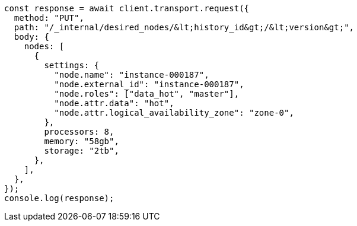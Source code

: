 // This file is autogenerated, DO NOT EDIT
// Use `node scripts/generate-docs-examples.js` to generate the docs examples

[source, js]
----
const response = await client.transport.request({
  method: "PUT",
  path: "/_internal/desired_nodes/&lt;history_id&gt;/&lt;version&gt;",
  body: {
    nodes: [
      {
        settings: {
          "node.name": "instance-000187",
          "node.external_id": "instance-000187",
          "node.roles": ["data_hot", "master"],
          "node.attr.data": "hot",
          "node.attr.logical_availability_zone": "zone-0",
        },
        processors: 8,
        memory: "58gb",
        storage: "2tb",
      },
    ],
  },
});
console.log(response);
----
